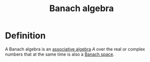 :PROPERTIES:
:ID: 71E51F5E-A2E0-4CAB-B82C-ED6972592DA7
:END:
#+title: Banach algebra

* Definition
A Banach algebra is an [[file:Associative algebra.org][associative algebra]] \(A\) over the real or complex numbers that at the same time is also a [[id:29768ACE-BD6A-47E1-9E63-EAFAEDB474AA][Banach space]].
